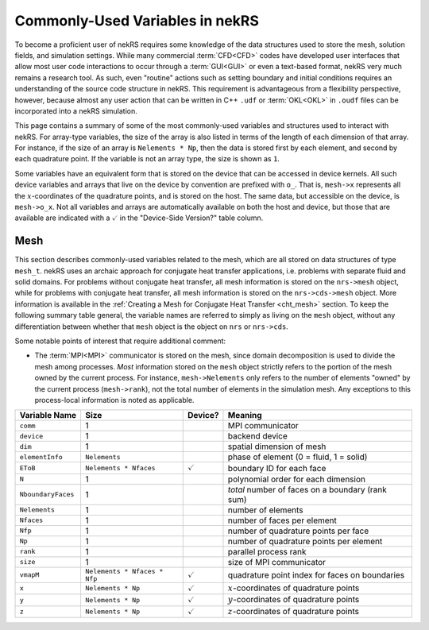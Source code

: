 .. _commonly_used_variables:

Commonly-Used Variables in nekRS
================================

To become a proficient user of nekRS requires some knowledge of the data structures
used to store the mesh, solution fields, and simulation settings. While many
commercial :term:`CFD<CFD>` codes have developed user interfaces that allow most user
code interactions to occur through a :term:`GUI<GUI>` or even a text-based format, nekRS
very much remains a research tool. As such, even "routine" actions such as setting
boundary and initial conditions requires an understanding of the source code structure in
nekRS. This requirement is advantageous from a flexibility perspective, however, because
almost any user action that can be written in C++ ``.udf`` or :term:`OKL<OKL>` in ``.oudf``
files can be incorporated into a nekRS simulation.

This page contains a summary of some of the most commonly-used variables and structures
used to interact with nekRS. For array-type variables, the size of the array is also listed
in terms of the length of each dimension of that array. For instance, if the size of an array
is ``Nelements * Np``, then the data is stored first by each element, and second by each
quadrature point. If the variable is not an array type, the size is shown as ``1``.

Some variables have an equivalent form that is stored on the device that can be accessed
in device kernels. All such device variables and
arrays that live on the device by convention are prefixed with ``o_``. That is, ``mesh->x``
represents all the :math:`x`-coordinates of the quadrature points, and is stored on the host.
The same data, but accessible on the device, is ``mesh->o_x``. Not all variables and arrays
are automatically available on both the host and device, but those that are available are
indicated with a :math:`\checkmark` in the "Device-Side Version?" table column.


Mesh
----

This section describes commonly-used variables related to the mesh, which are all stored
on data structures of type ``mesh_t``. nekRS uses an archaic approach for conjugate heat
transfer applications, i.e. problems with separate fluid and solid domains. For problems
without conjugate heat transfer, all mesh information is stored on the ``nrs->mesh`` object,
while for problems with conjugate heat transfer, all mesh information is stored on the
``nrs->cds->mesh`` object. More information is available in the
:ref:`Creating a Mesh for Conjugate Heat Transfer <cht_mesh>` section. To keep the following
summary table general, the variable names are referred to simply as living on the ``mesh``
object, without any differentiation between whether that ``mesh`` object is the object on
``nrs`` or ``nrs->cds``.

Some notable points of interest that require additional comment:

* The :term:`MPI<MPI>` communicator is stored on the mesh, since domain decomposition
  is used to divide the mesh among processes. *Most* information stored on the ``mesh`` object
  strictly refers to the portion of the mesh owned by the current process. For instance,
  ``mesh->Nelements`` only refers to the number of elements "owned" by the current process
  (``mesh->rank``), not the total number of elements in the simulation mesh. Any exceptions
  to this process-local information is noted as applicable.

================== ============================ ================== =================================================
Variable Name      Size                         Device?            Meaning
================== ============================ ================== =================================================
``comm``           1                                               MPI communicator
``device``         1                                               backend device
``dim``            1                                               spatial dimension of mesh
``elementInfo``    ``Nelements``                                   phase of element (0 = fluid, 1 = solid)
``EToB``           ``Nelements * Nfaces``       :math:`\checkmark` boundary ID for each face
``N``              1                                               polynomial order for each dimension
``NboundaryFaces`` 1                                               *total* number of faces on a boundary (rank sum)
``Nelements``      1                                               number of elements
``Nfaces``         1                                               number of faces per element
``Nfp``            1                                               number of quadrature points per face
``Np``             1                                               number of quadrature points per element
``rank``           1                                               parallel process rank
``size``           1                                               size of MPI communicator
``vmapM``          ``Nelements * Nfaces * Nfp`` :math:`\checkmark` quadrature point index for faces on boundaries
``x``              ``Nelements * Np``           :math:`\checkmark` :math:`x`-coordinates of quadrature points
``y``              ``Nelements * Np``           :math:`\checkmark` :math:`y`-coordinates of quadrature points
``z``              ``Nelements * Np``           :math:`\checkmark` :math:`z`-coordinates of quadrature points
================== ============================ ================== =================================================

